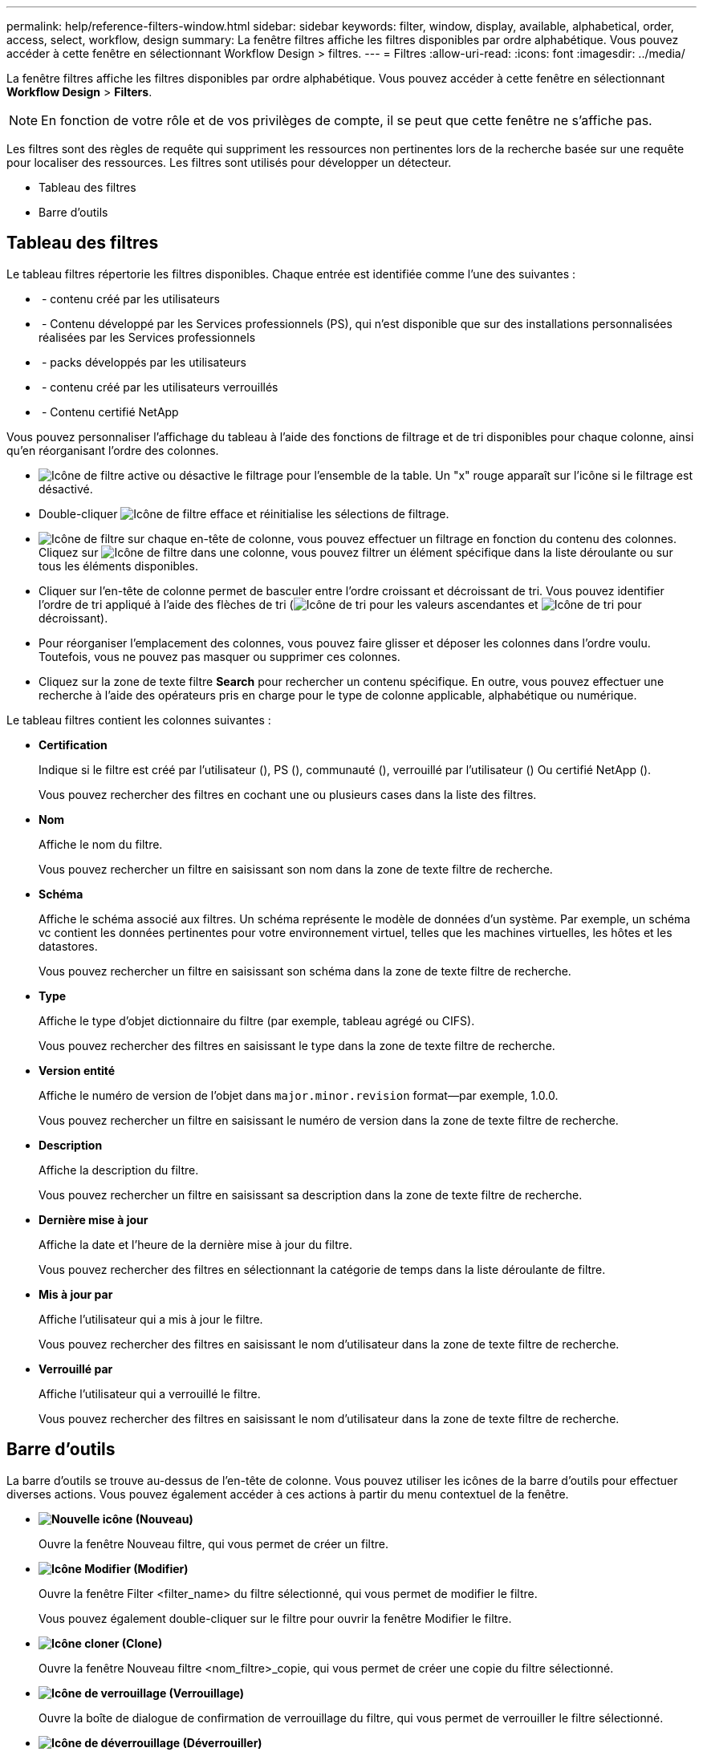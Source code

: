 ---
permalink: help/reference-filters-window.html 
sidebar: sidebar 
keywords: filter, window, display, available, alphabetical, order, access, select, workflow, design 
summary: La fenêtre filtres affiche les filtres disponibles par ordre alphabétique. Vous pouvez accéder à cette fenêtre en sélectionnant Workflow Design > filtres. 
---
= Filtres
:allow-uri-read: 
:icons: font
:imagesdir: ../media/


[role="lead"]
La fenêtre filtres affiche les filtres disponibles par ordre alphabétique. Vous pouvez accéder à cette fenêtre en sélectionnant *Workflow Design* > *Filters*.


NOTE: En fonction de votre rôle et de vos privilèges de compte, il se peut que cette fenêtre ne s'affiche pas.

Les filtres sont des règles de requête qui suppriment les ressources non pertinentes lors de la recherche basée sur une requête pour localiser des ressources. Les filtres sont utilisés pour développer un détecteur.

* Tableau des filtres
* Barre d'outils




== Tableau des filtres

Le tableau filtres répertorie les filtres disponibles. Chaque entrée est identifiée comme l'une des suivantes :

* image:../media/community_certification.gif[""] - contenu créé par les utilisateurs
* image:../media/ps_certified_icon_wfa.gif[""] - Contenu développé par les Services professionnels (PS), qui n'est disponible que sur des installations personnalisées réalisées par les Services professionnels
* image:../media/community_certification.gif[""] - packs développés par les utilisateurs
* image:../media/lock_icon_wfa.gif[""] - contenu créé par les utilisateurs verrouillés
* image:../media/netapp_certified.gif[""] - Contenu certifié NetApp


Vous pouvez personnaliser l'affichage du tableau à l'aide des fonctions de filtrage et de tri disponibles pour chaque colonne, ainsi qu'en réorganisant l'ordre des colonnes.

* image:../media/filter_icon_wfa.gif["Icône de filtre"] active ou désactive le filtrage pour l'ensemble de la table. Un "x" rouge apparaît sur l'icône si le filtrage est désactivé.
* Double-cliquer image:../media/filter_icon_wfa.gif["Icône de filtre"] efface et réinitialise les sélections de filtrage.
* image:../media/wfa_filter_icon.gif["Icône de filtre"] sur chaque en-tête de colonne, vous pouvez effectuer un filtrage en fonction du contenu des colonnes. Cliquez sur image:../media/wfa_filter_icon.gif["Icône de filtre"] dans une colonne, vous pouvez filtrer un élément spécifique dans la liste déroulante ou sur tous les éléments disponibles.
* Cliquer sur l'en-tête de colonne permet de basculer entre l'ordre croissant et décroissant de tri. Vous pouvez identifier l'ordre de tri appliqué à l'aide des flèches de tri (image:../media/wfa_sortarrow_up_icon.gif["Icône de tri"] pour les valeurs ascendantes et image:../media/wfa_sortarrow_down_icon.gif["Icône de tri"] pour décroissant).
* Pour réorganiser l'emplacement des colonnes, vous pouvez faire glisser et déposer les colonnes dans l'ordre voulu. Toutefois, vous ne pouvez pas masquer ou supprimer ces colonnes.
* Cliquez sur la zone de texte filtre *Search* pour rechercher un contenu spécifique. En outre, vous pouvez effectuer une recherche à l'aide des opérateurs pris en charge pour le type de colonne applicable, alphabétique ou numérique.


Le tableau filtres contient les colonnes suivantes :

* *Certification*
+
Indique si le filtre est créé par l'utilisateur (image:../media/community_certification.gif[""]), PS (image:../media/ps_certified_icon_wfa.gif[""]), communauté (image:../media/community_certification.gif[""]), verrouillé par l'utilisateur (image:../media/lock_icon_wfa.gif[""]) Ou certifié NetApp (image:../media/netapp_certified.gif[""]).

+
Vous pouvez rechercher des filtres en cochant une ou plusieurs cases dans la liste des filtres.

* *Nom*
+
Affiche le nom du filtre.

+
Vous pouvez rechercher un filtre en saisissant son nom dans la zone de texte filtre de recherche.

* *Schéma*
+
Affiche le schéma associé aux filtres. Un schéma représente le modèle de données d'un système. Par exemple, un schéma vc contient les données pertinentes pour votre environnement virtuel, telles que les machines virtuelles, les hôtes et les datastores.

+
Vous pouvez rechercher un filtre en saisissant son schéma dans la zone de texte filtre de recherche.

* *Type*
+
Affiche le type d'objet dictionnaire du filtre (par exemple, tableau agrégé ou CIFS).

+
Vous pouvez rechercher des filtres en saisissant le type dans la zone de texte filtre de recherche.

* *Version entité*
+
Affiche le numéro de version de l'objet dans `major.minor.revision` format--par exemple, 1.0.0.

+
Vous pouvez rechercher un filtre en saisissant le numéro de version dans la zone de texte filtre de recherche.

* *Description*
+
Affiche la description du filtre.

+
Vous pouvez rechercher un filtre en saisissant sa description dans la zone de texte filtre de recherche.

* *Dernière mise à jour*
+
Affiche la date et l'heure de la dernière mise à jour du filtre.

+
Vous pouvez rechercher des filtres en sélectionnant la catégorie de temps dans la liste déroulante de filtre.

* *Mis à jour par*
+
Affiche l'utilisateur qui a mis à jour le filtre.

+
Vous pouvez rechercher des filtres en saisissant le nom d'utilisateur dans la zone de texte filtre de recherche.

* *Verrouillé par*
+
Affiche l'utilisateur qui a verrouillé le filtre.

+
Vous pouvez rechercher des filtres en saisissant le nom d'utilisateur dans la zone de texte filtre de recherche.





== Barre d'outils

La barre d'outils se trouve au-dessus de l'en-tête de colonne. Vous pouvez utiliser les icônes de la barre d'outils pour effectuer diverses actions. Vous pouvez également accéder à ces actions à partir du menu contextuel de la fenêtre.

* *image:../media/new_wfa_icon.gif["Nouvelle icône"] (Nouveau)*
+
Ouvre la fenêtre Nouveau filtre, qui vous permet de créer un filtre.

* *image:../media/edit_wfa_icon.gif["Icône Modifier"] (Modifier)*
+
Ouvre la fenêtre Filter <filter_name> du filtre sélectionné, qui vous permet de modifier le filtre.

+
Vous pouvez également double-cliquer sur le filtre pour ouvrir la fenêtre Modifier le filtre.

* *image:../media/clone_wfa_icon.gif["Icône cloner"] (Clone)*
+
Ouvre la fenêtre Nouveau filtre <nom_filtre>_copie, qui vous permet de créer une copie du filtre sélectionné.

* *image:../media/lock_wfa_icon.gif["Icône de verrouillage"] (Verrouillage)*
+
Ouvre la boîte de dialogue de confirmation de verrouillage du filtre, qui vous permet de verrouiller le filtre sélectionné.

* *image:../media/unlock_wfa_icon.gif["Icône de déverrouillage"] (Déverrouiller)*
+
Ouvre la boîte de dialogue de confirmation de déverrouillage du filtre, qui vous permet de déverrouiller le filtre sélectionné.

+
Cette option n'est activée que pour les filtres que vous avez verrouillés. Les administrateurs peuvent déverrouiller des filtres verrouillés par d'autres utilisateurs.

* *image:../media/delete_wfa_icon.gif["Icône Supprimer"] (Supprimer)*
+
Ouvre la boîte de dialogue de confirmation de suppression du filtre, qui permet de supprimer le filtre créé par l'utilisateur sélectionné.

+

NOTE: Vous ne pouvez pas supprimer un filtre WFA, un filtre PS ou un filtre d'échantillon.

* *image:../media/export_wfa_icon.gif["Icône Exporter"] (Exportation)*
+
Permet d'exporter le filtre créé par l'utilisateur sélectionné.

+

NOTE: Vous ne pouvez pas exporter un filtre WFA, un filtre PS ou un filtre d'échantillon.

* *image:../media/test_wfa_icon.gif["icône de test"] (Test)*
+
Ouvre la boîte de dialogue filtre de test, qui vous permet de tester le filtre sélectionné.

* *image:../media/add_to_pack.png["icône ajouter au pack"] (Ajouter au pack)*
+
Ouvre la boîte de dialogue Ajouter aux filtres de composition à emporter, qui permet d'ajouter le filtre et ses entités fiables à un pack, modifiable.

+

NOTE: La fonction Ajouter au pack est activée uniquement pour les filtres pour lesquels la certification est définie sur aucun.

* *image:../media/remove_from_pack.png["icône supprimer du pack"] (Retirer du paquet)*
+
Ouvre la boîte de dialogue Supprimer des filtres de paquet pour le filtre sélectionné, qui vous permet de supprimer ou de supprimer le filtre du pack.

+

NOTE: La fonction Supprimer du pack est activée uniquement pour les filtres pour lesquels la certification est définie sur aucun.


